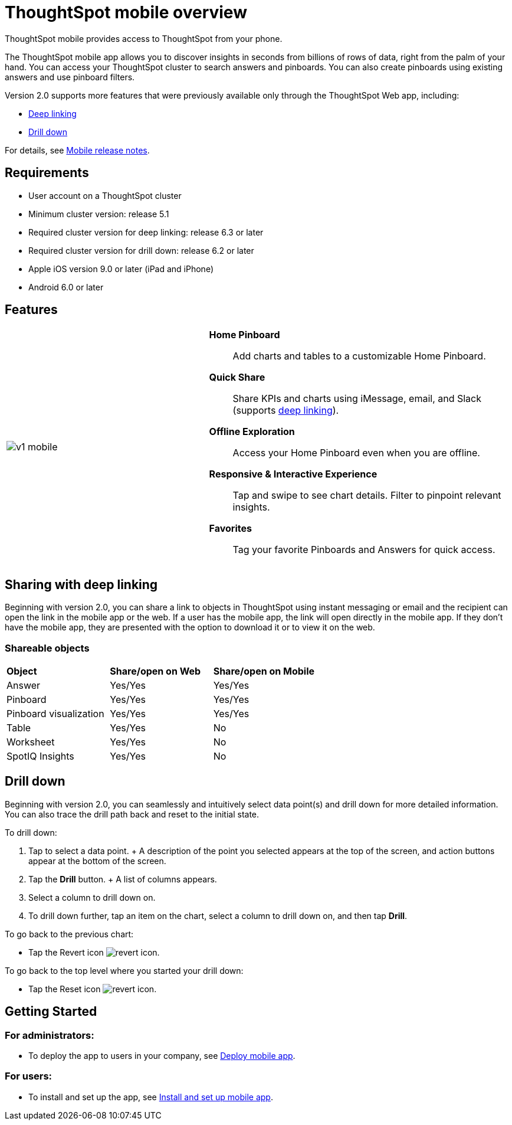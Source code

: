 = ThoughtSpot mobile overview
:last_updated: 11/15/2019

ThoughtSpot mobile provides access to ThoughtSpot from your phone.

The ThoughtSpot mobile app allows you to discover insights in seconds from billions of rows of data, right from the palm of your hand.
You can access your ThoughtSpot cluster to search answers and pinboards.
You can also create pinboards using existing answers and use pinboard filters.

Version 2.0 supports more features that were previously available only through the ThoughtSpot Web app, including:

* <<deep-linking,Deep linking>>
* <<drill-down,Drill down>>

For details, see xref:notes-mobile.adoc[Mobile release notes].

== Requirements

* User account on a ThoughtSpot cluster
* Minimum cluster version: release 5.1
* Required cluster version for deep linking: release 6.3 or later
* Required cluster version for drill down: release 6.2 or later
* Apple iOS version 9.0 or later (iPad and iPhone)
* Android 6.0 or later

== Features

[cols="40%,60%"]
|===
a| image:v1_mobile.gif[] a|  *Home Pinboard*:: Add charts and tables to a customizable Home Pinboard.

*Quick Share*:: Share KPIs and charts using iMessage, email, and Slack (supports <<deep-linking,deep linking>>).

*Offline Exploration*:: Access your Home Pinboard even when you are offline.

*Responsive & Interactive Experience*:: Tap and swipe to see chart details.
Filter to pinpoint relevant insights.
*Favorites*:: Tag your favorite Pinboards and Answers for quick access.
|===

[#deep-linking]
== Sharing with deep linking

Beginning with version 2.0, you can share a link to objects in ThoughtSpot using instant messaging or email and the recipient can open the link in the mobile app or the web.
If a user has the mobile app, the link will open directly in the mobile app.
If they don't have the mobile app, they are presented with the option to download it or to view it on the web.

=== Shareable objects

[cols=3*]
|===
| *Object*****
| *Share/open on Web*****
| *Share/open on Mobile*****

| Answer
| Yes/Yes
| Yes/Yes

| Pinboard
| Yes/Yes
| Yes/Yes

| Pinboard visualization
| Yes/Yes
| Yes/Yes

| Table
| Yes/Yes
| No

| Worksheet
| Yes/Yes
| No

| SpotIQ Insights
| Yes/Yes
| No
|===

[#drill-down]
== Drill down

Beginning with version 2.0, you can seamlessly and intuitively select data point(s) and drill down for more detailed information.
You can also trace the drill path back and reset to the initial state.

To drill down:

. Tap to select a data point.
+ A description of the point you selected appears at the top of the screen, and action buttons appear at the bottom of the screen.
. Tap the *Drill* button.
+ A list of columns appears.
. Select a column to drill down on.
. To drill down further, tap an item on the chart, select a column to drill down on, and then tap *Drill*.

To go back to the previous chart:

* Tap the Revert icon image:revert.png[revert icon].

To go back to the top level where you started your drill down:

* Tap the Reset icon image:reset.png[revert icon].

== Getting Started

=== For administrators:

* To deploy the app to users in your company, see xref:deploy-mobile.adoc[Deploy mobile app].

=== For users:

* To install and set up the app, see xref:install-mobile.adoc[Install and set up mobile app].
